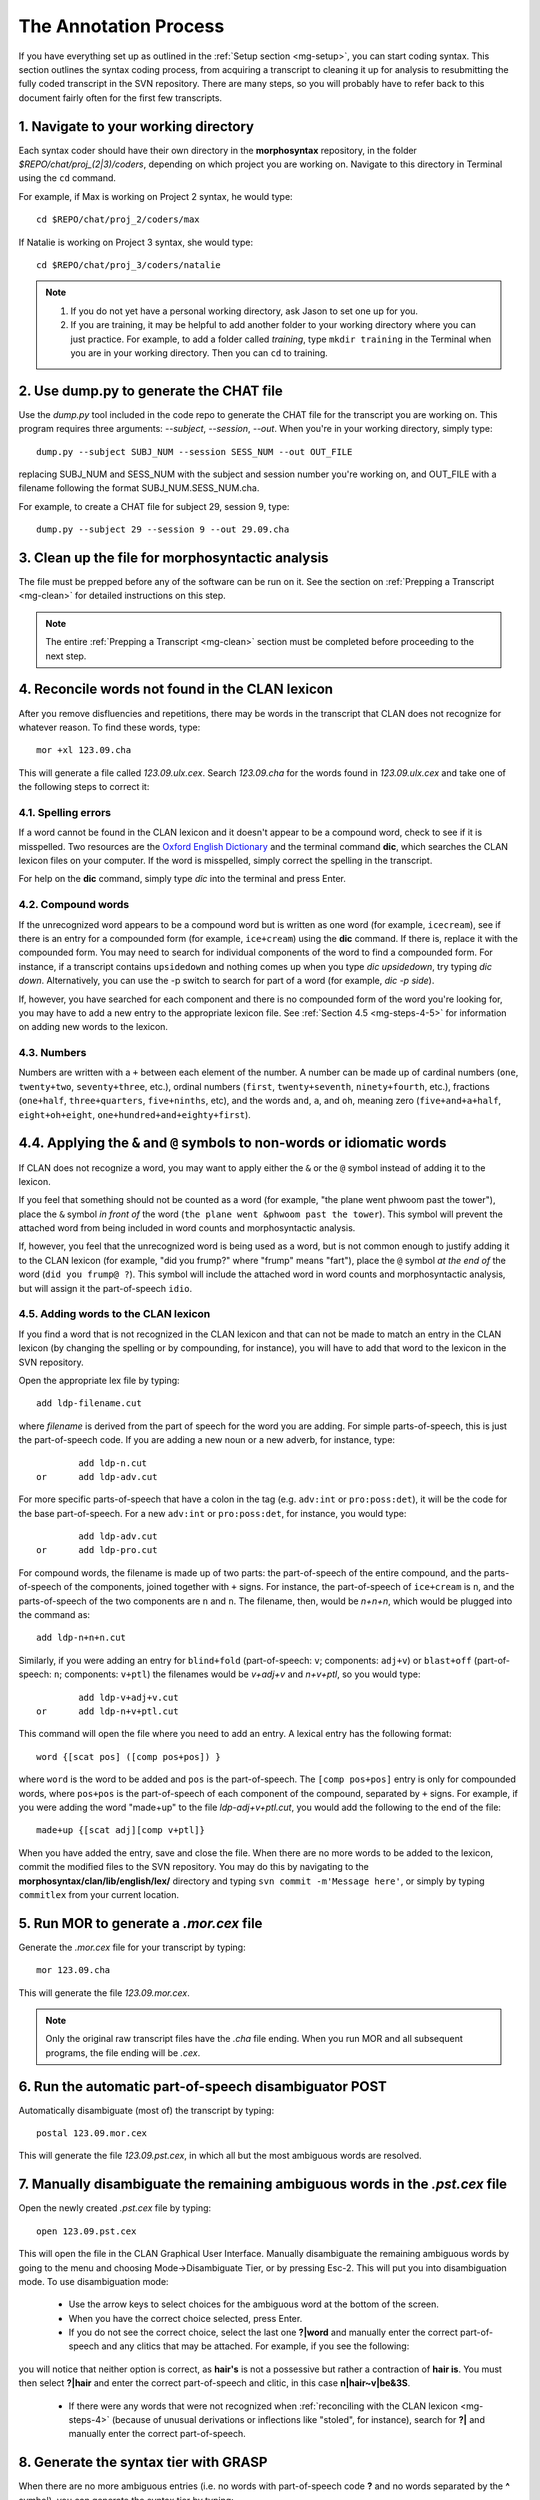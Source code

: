 .. _mg-steps:

**********************
The Annotation Process
**********************

If you have everything set up as outlined in the :ref:`Setup section <mg-setup>`, you can start coding syntax.  This section outlines the syntax coding process, from acquiring a transcript to cleaning it up for analysis to resubmitting the fully coded transcript in the SVN repository.  There are many steps, so you will probably have to refer back to this document fairly often for the first few transcripts.

.. _mg-steps-1:

1. Navigate to your working directory
=====================================

Each syntax coder should have their own directory in the **morphosyntax**
repository, in the folder *$REPO/chat/proj_(2|3)/coders*, depending on which
project you are working on.  Navigate to this directory in Terminal using the
``cd`` command.

For example, if Max is working on Project 2 syntax, he would type::

    cd $REPO/chat/proj_2/coders/max

If Natalie is working on Project 3 syntax, she would type::

    cd $REPO/chat/proj_3/coders/natalie

.. note::

    1. If you do not yet have a personal working directory, ask Jason to set one up for you.
    2. If you are training, it may be helpful to add another folder to your working directory where you can just practice.  For example, to add a folder called *training*, type ``mkdir training`` in the Terminal when you are in your working directory.  Then you can ``cd`` to training.


.. _mg-steps-2:

2. Use dump.py to generate the CHAT file
========================================

Use the *dump.py* tool included in the code repo to generate the CHAT file for
the transcript you are working on.  This program requires three arguments:
*--subject*, *--session*, *--out*.  When you're in your working directory,
simply type::

    dump.py --subject SUBJ_NUM --session SESS_NUM --out OUT_FILE

replacing SUBJ_NUM and SESS_NUM with the subject and session number you're
working on, and OUT_FILE with a filename following the format
SUBJ_NUM.SESS_NUM.cha.

For example, to create a CHAT file for subject 29, session 9, type::

    dump.py --subject 29 --session 9 --out 29.09.cha

.. _mg-steps-3:

3. Clean up the file for morphosyntactic analysis
=================================================

The file must be prepped before any of the software can be run on it.  See the section on :ref:`Prepping a Transcript <mg-clean>` for detailed instructions on this step.

.. note::

	The entire :ref:`Prepping a Transcript <mg-clean>` section must be completed before proceeding to the next step.

.. _mg-steps-4:

4. Reconcile words not found in the CLAN lexicon
================================================

After you remove disfluencies and repetitions, there may be words in the transcript that CLAN does not recognize for whatever reason.  To find these words, type::

	mor +xl 123.09.cha

This will generate a file called *123.09.ulx.cex*.  Search *123.09.cha* for the words found in *123.09.ulx.cex* and take one of the following steps to correct it:

.. _mg-steps-4-1:

4.1. Spelling errors
--------------------

If a word cannot be found in the CLAN lexicon and it doesn't appear to be a compound word, check to see if it is misspelled.  Two resources are the `Oxford English Dictionary <http://www.oed.com>`_ and the terminal command **dic**, which searches the CLAN lexicon files on your computer.  If the word is misspelled, simply correct the spelling in the transcript.

For help on the **dic** command, simply type *dic* into the terminal and press Enter.

.. _mg-steps-4-2:

4.2. Compound words
-------------------

If the unrecognized word appears to be a compound word but is written as one word (for example, ``icecream``), see if there is an entry for a compounded form (for example, ``ice+cream``) using the **dic** command.  If there is, replace it with the compounded form.  You may need to search for individual components of the word to find a compounded form.  For instance, if a transcript contains ``upsidedown`` and nothing comes up when you type *dic upsidedown*, try typing *dic down*.  Alternatively, you can use the -p switch to search for part of a word (for example, *dic -p side*).

If, however, you have searched for each component and there is no compounded form of the word you're looking for, you may have to add a new entry to the appropriate lexicon file.  See :ref:`Section 4.5 <mg-steps-4-5>` for information on adding new words to the lexicon.

.. _mg-steps-4-3:

4.3. Numbers
------------

Numbers are written with a ``+`` between each element of the number.  A number can be made up of cardinal numbers (``one``, ``twenty+two``, ``seventy+three``, etc.), ordinal numbers (``first``, ``twenty+seventh``, ``ninety+fourth``, etc.), fractions (``one+half``, ``three+quarters``, ``five+ninths``, etc), and the words ``and``, ``a``, and ``oh``, meaning zero (``five+and+a+half``, ``eight+oh+eight``, ``one+hundred+and+eighty+first``).

.. seealso::

	:ref:`Section 6.9 <tg-6-9>` of the Transcription Guide explains the conventions for transcribing numbers.

.. _mg-steps-4-4:

4.4. Applying the ``&`` and ``@`` symbols to non-words or idiomatic words
=========================================================================

If CLAN does not recognize a word, you may want to apply either the ``&`` or the ``@`` symbol instead of adding it to the lexicon.

If you feel that something should not be counted as a word (for example, "the plane went phwoom past the tower"), place the ``&`` symbol *in front of* the word (``the plane went &phwoom past the tower``).  This symbol will prevent the attached word from being included in word counts and morphosyntactic analysis.

If, however, you feel that the unrecognized word is being used as a word, but is not common enough to justify adding it to the CLAN lexicon (for example, "did you frump?" where "frump" means "fart"), place the ``@`` symbol *at the end of* the word (``did you frump@ ?``).  This symbol will include the attached word in word counts and morphosyntactic analysis, but will assign it the part-of-speech ``idio``.


.. seealso::

	:ref:`Section 6.1 <tg-6-1>` of the transcription guide explains when and how to use the ``&`` and ``@`` symbols.

.. _mg-steps-4-5:

4.5. Adding words to the CLAN lexicon
-------------------------------------

If you find a word that is not recognized in the CLAN lexicon and that can not be made to match an entry in the CLAN lexicon (by changing the spelling or by compounding, for instance), you will have to add that word to the lexicon in the SVN repository.

Open the appropriate lex file by typing::

		add ldp-filename.cut

where *filename* is derived from the part of speech for the word you are adding.  For simple parts-of-speech, this is just the part-of-speech code.  If you are adding a new noun or a new adverb, for instance, type::

		add ldp-n.cut
	or	add ldp-adv.cut

For more specific parts-of-speech that have a colon in the tag (e.g. ``adv:int`` or ``pro:poss:det``), it will be the code for the base part-of-speech.  For a new ``adv:int`` or ``pro:poss:det``, for instance, you would type::

		add ldp-adv.cut
	or	add ldp-pro.cut

For compound words, the filename is made up of two parts: the part-of-speech of the entire compound, and the parts-of-speech of the components, joined together with ``+`` signs.  For instance, the part-of-speech of ``ice+cream`` is ``n``, and the parts-of-speech of the two components are ``n`` and ``n``.  The filename, then, would be *n+n+n*, which would be plugged into the command as::

		add ldp-n+n+n.cut

Similarly, if you were adding an entry for ``blind+fold`` (part-of-speech: ``v``; components: ``adj+v``) or ``blast+off`` (part-of-speech: ``n``; components: ``v+ptl``) the filenames would be *v+adj+v* and *n+v+ptl*, so you would type::

		add ldp-v+adj+v.cut
	or	add ldp-n+v+ptl.cut

This command will open the file where you need to add an entry.  A lexical entry has the following format::

	word {[scat pos] ([comp pos+pos]) }

where ``word`` is the word to be added and ``pos`` is the part-of-speech.  The ``[comp pos+pos]`` entry is only for compounded words, where ``pos+pos`` is the part-of-speech of each component of the compound, separated by ``+`` signs.  For example, if you were adding the word "made+up" to the file *ldp-adj+v+ptl.cut*, you would add the following to the end of the file::

	made+up {[scat adj][comp v+ptl]}

When you have added the entry, save and close the file.  When there are no more words to be added to the lexicon, commit the modified files to the SVN repository.  You may do this by navigating to the **morphosyntax/clan/lib/english/lex/** directory and typing ``svn commit -m'Message here'``, or simply by typing ``commitlex`` from your current location.

.. _mg-steps-5:

5. Run MOR to generate a *.mor.cex* file
========================================

Generate the *.mor.cex* file for your transcript by typing::

	mor 123.09.cha

This will generate the file *123.09.mor.cex*.

.. note::

	Only the original raw transcript files have the *.cha* file ending.  When you run MOR and all subsequent programs, the file ending will be *.cex*.

.. _mg-steps-6:

6. Run the automatic part-of-speech disambiguator POST
======================================================

Automatically disambiguate (most of) the transcript by typing::

	postal 123.09.mor.cex

This will generate the file *123.09.pst.cex*, in which all but the most ambiguous words are resolved.

.. _mg-steps-7:

7. Manually disambiguate the remaining ambiguous words in the *.pst.cex* file
=============================================================================

Open the newly created *.pst.cex* file by typing::

	open 123.09.pst.cex

This will open the file in the CLAN Graphical User Interface.  Manually disambiguate the remaining ambiguous words by going to the menu and choosing Mode->Disambiguate Tier, or by pressing Esc-2.  This will put you into disambiguation mode.  To use disambiguation mode:

	* Use the arrow keys to select choices for the ambiguous word at the bottom of the screen.
	* When you have the correct choice selected, press Enter.
	* If you do not see the correct choice, select the last one **?|word** and manually enter the correct part-of-speech and any clitics that may be attached.  For example, if you see the following:

.. image:: _static/CLAN_GUI.png

you will notice that neither option is correct, as **hair's** is not a possessive but rather a contraction of **hair is**.  You must then select **?|hair** and enter the correct part-of-speech and clitic, in this case **n|hair~v|be&3S**.

	* If there were any words that were not recognized when :ref:`reconciling with the CLAN lexicon <mg-steps-4>` (because of unusual derivations or inflections like "stoled", for instance), search for **?|** and manually enter the correct part-of-speech.

.. _mg-steps-8:

8. Generate the syntax tier with GRASP
======================================

When there are no more ambiguous entries (i.e. no words with part-of-speech code **?** and no words separated by the **^** symbol), you can generate the syntax tier by typing::

	grasp -p mor -g syn -o 123.09.syn.cex 123.09.pst.cex

where the *-p mor* switch specifies the tier with part-of-speech information to read in, the *-g syn* switch specifies the name of the syntax tier to be created, and the *-o 123.09.syn.cex* switch specifies the name of the file which will be created.

.. _mg-steps-9:

9. Run *fixlines* on the newly created syntax file
==================================================

The GRASP program sometimes splits lines up, which gives other programs problems when trying to read the file.  To correct this, type::

	fixlines 123.09.syn.cex

.. _mg-steps-10:

10. Flag potentially incorrectly coded utterances with graspParse.py
====================================================================

Flag incorrectly coded utterances in the newly created syntax-coded transcript by typing::

	flag -g %syn: -f 123.09.syn.cex > 123.09.flags.cex

where *-g %syn:* specifies the name of the syntax tier and *-f 123.09.syn.cex* specifies the file to be read in.  The last part, *> 123.09.flags.cex*, redirects the output to a file called *123.09.flags.cex*, instead of the default output, which is simply to the screen.

.. _mg-steps-11:

11. Search for flags and correct any problems
=============================================

Open the newly created *.flags.cex* file in the VI editor.  Search for flags (denoted by *==== flag description ====*) and correct the corresponding utterances.  You can easily count the number of remaining flags in VI by typing the key combination *mct* and you can find the next flag by hitting *==* (and thereafter you can hit *n* to find the next flag).

Use the :ref:`Section on Common Problems <mg-problems>` as a guide to correcting the flagged morphology and syntax tiers.

Also, the :ref:`Section on Flag Names <mg-flags>` explains what each flag rule name means and what you should look for if it comes up.

.. seealso::

	:ref:`VI Shortcuts <mg-shortcuts>`
		A list of shortcuts that will make syntax coding much faster and easier.
	:ref:`Common Problems in Syntax Coding <mg-problems>`
		Common problems you may encounter while correcting syntax transcripts and how to resolve them.
	`VI for Smarties <http://www.jerrywang.net/vi/>`_
		A short and simple tutorial on the basics of using the VI text editor.
	`Mastering the VI Editor <http://www.eng.hawaii.edu/Tutor/vi.html>`_
		A longer, more detailed tutorial on the VI text editor.

.. _mg-steps-12:

12. Commit the corrected syntax-coded transcript back into the SVN repository
=============================================================================

After you have run the flagger and corrected all of the flagged utterances, place the completed syntax-coded transcript in the SVN repository.  First, copy it to the appropriate directory by typing::

	cp 123.09.flags.cex $CLAN/unix/ldp/morphosyntax/proj_(2|3)/final/syntax/chat/##H/123.09.syn.cex

where *proj_(2|3)* specifies the project number (e.g. *proj_2*) and *##H* is the visit session number (e.g. *09H*).  Notice that the target has the *.syn.cex* file ending.  We want all transcripts committed to the SVN repository to end with *.syn.cex* and NOT *.flags.cex*.

Now navigate to the directory that you moved the transcript to and commit the file to the svn repository by typing::

	svn add 123.09.syn.cex
	svn commit -m'Brief message about what you are committing'


